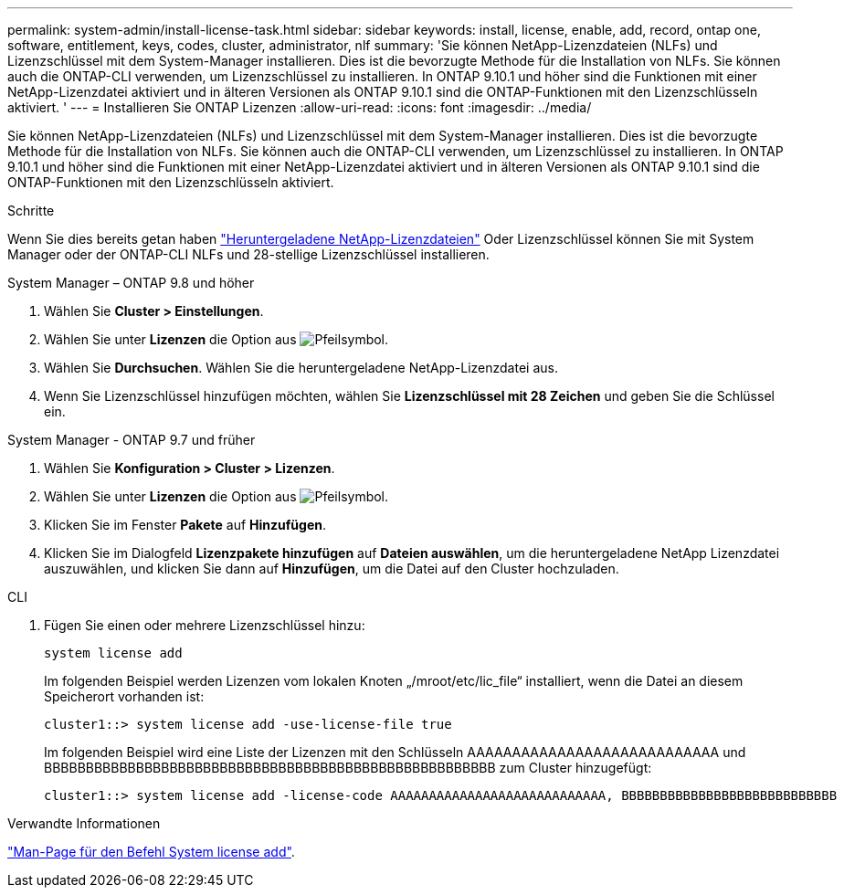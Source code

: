 ---
permalink: system-admin/install-license-task.html 
sidebar: sidebar 
keywords: install, license, enable, add, record, ontap one, software, entitlement, keys, codes, cluster, administrator, nlf 
summary: 'Sie können NetApp-Lizenzdateien (NLFs) und Lizenzschlüssel mit dem System-Manager installieren. Dies ist die bevorzugte Methode für die Installation von NLFs. Sie können auch die ONTAP-CLI verwenden, um Lizenzschlüssel zu installieren. In ONTAP 9.10.1 und höher sind die Funktionen mit einer NetApp-Lizenzdatei aktiviert und in älteren Versionen als ONTAP 9.10.1 sind die ONTAP-Funktionen mit den Lizenzschlüsseln aktiviert. ' 
---
= Installieren Sie ONTAP Lizenzen
:allow-uri-read: 
:icons: font
:imagesdir: ../media/


[role="lead"]
Sie können NetApp-Lizenzdateien (NLFs) und Lizenzschlüssel mit dem System-Manager installieren. Dies ist die bevorzugte Methode für die Installation von NLFs. Sie können auch die ONTAP-CLI verwenden, um Lizenzschlüssel zu installieren. In ONTAP 9.10.1 und höher sind die Funktionen mit einer NetApp-Lizenzdatei aktiviert und in älteren Versionen als ONTAP 9.10.1 sind die ONTAP-Funktionen mit den Lizenzschlüsseln aktiviert.

.Schritte
Wenn Sie dies bereits getan haben link:https://docs.netapp.com/us-en/ontap/system-admin/download-nlf-task.html["Heruntergeladene NetApp-Lizenzdateien"] Oder Lizenzschlüssel können Sie mit System Manager oder der ONTAP-CLI NLFs und 28-stellige Lizenzschlüssel installieren.

[role="tabbed-block"]
====
.System Manager – ONTAP 9.8 und höher
--
. Wählen Sie *Cluster > Einstellungen*.
. Wählen Sie unter *Lizenzen* die Option aus image:icon_arrow.gif["Pfeilsymbol"].
. Wählen Sie *Durchsuchen*. Wählen Sie die heruntergeladene NetApp-Lizenzdatei aus.
. Wenn Sie Lizenzschlüssel hinzufügen möchten, wählen Sie *Lizenzschlüssel mit 28 Zeichen* und geben Sie die Schlüssel ein.


--
.System Manager - ONTAP 9.7 und früher
--
. Wählen Sie *Konfiguration > Cluster > Lizenzen*.
. Wählen Sie unter *Lizenzen* die Option aus image:icon_arrow.gif["Pfeilsymbol"].
. Klicken Sie im Fenster *Pakete* auf *Hinzufügen*.
. Klicken Sie im Dialogfeld *Lizenzpakete hinzufügen* auf *Dateien auswählen*, um die heruntergeladene NetApp Lizenzdatei auszuwählen, und klicken Sie dann auf *Hinzufügen*, um die Datei auf den Cluster hochzuladen.


--
.CLI
--
. Fügen Sie einen oder mehrere Lizenzschlüssel hinzu:
+
[source, cli]
----
system license add
----
+
Im folgenden Beispiel werden Lizenzen vom lokalen Knoten „/mroot/etc/lic_file“ installiert, wenn die Datei an diesem Speicherort vorhanden ist:

+
[listing]
----
cluster1::> system license add -use-license-file true
----
+
Im folgenden Beispiel wird eine Liste der Lizenzen mit den Schlüsseln AAAAAAAAAAAAAAAAAAAAAAAAAAAA und BBBBBBBBBBBBBBBBBBBBBBBBBBBBBBBBBBBBBBBBBBBBBBBBBBBBBB zum Cluster hinzugefügt:

+
[listing]
----
cluster1::> system license add -license-code AAAAAAAAAAAAAAAAAAAAAAAAAAAA, BBBBBBBBBBBBBBBBBBBBBBBBBBBB
----


--
====
.Verwandte Informationen
https://docs.netapp.com/us-en/ontap-cli-9141/system-license-add.html["Man-Page für den Befehl System license add"].
